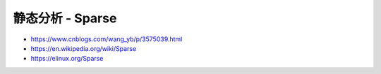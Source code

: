 静态分析 - Sparse
================================================================================


* https://www.cnblogs.com/wang_yb/p/3575039.html
* https://en.wikipedia.org/wiki/Sparse
* https://elinux.org/Sparse
